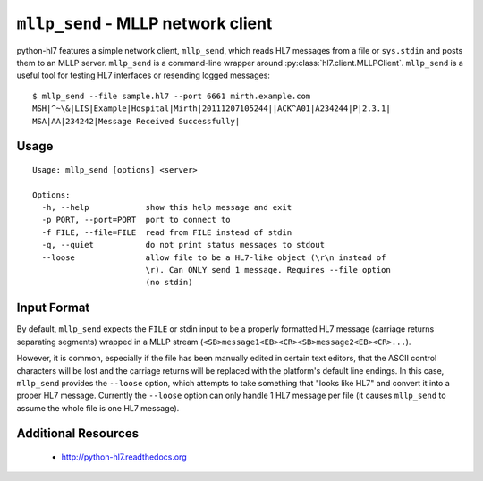 ===================================
``mllp_send`` - MLLP network client
===================================


python-hl7 features a simple network client, ``mllp_send``, which reads HL7
messages from a file or ``sys.stdin`` and posts them to an MLLP server.
``mllp_send`` is a command-line wrapper around 
:py:class:`hl7.client.MLLPClient`.  ``mllp_send`` is a useful tool for
testing HL7 interfaces or resending logged messages::

    $ mllp_send --file sample.hl7 --port 6661 mirth.example.com
    MSH|^~\&|LIS|Example|Hospital|Mirth|20111207105244||ACK^A01|A234244|P|2.3.1|
    MSA|AA|234242|Message Received Successfully|


Usage
=====
::

    Usage: mllp_send [options] <server>

    Options:
      -h, --help            show this help message and exit
      -p PORT, --port=PORT  port to connect to
      -f FILE, --file=FILE  read from FILE instead of stdin
      -q, --quiet           do not print status messages to stdout
      --loose               allow file to be a HL7-like object (\r\n instead of
                            \r). Can ONLY send 1 message. Requires --file option
                            (no stdin)

Input Format
============

By default, ``mllp_send`` expects the ``FILE`` or stdin input to be a properly
formatted HL7 message (carriage returns separating segments) wrapped in a MLLP
stream (``<SB>message1<EB><CR><SB>message2<EB><CR>...``).

However, it is common, especially if the file has been manually edited in
certain text editors, that the ASCII control characters will be lost and the
carriage returns will be replaced with the platform's default line endings.
In this case, ``mllp_send`` provides the ``--loose`` option, which attempts
to take something that "looks like HL7" and convert it into a proper HL7
message. Currently the ``--loose`` option can only handle 1 HL7 message per
file (it causes ``mllp_send`` to assume the whole file is one HL7 message).


Additional Resources
====================

 * http://python-hl7.readthedocs.org
